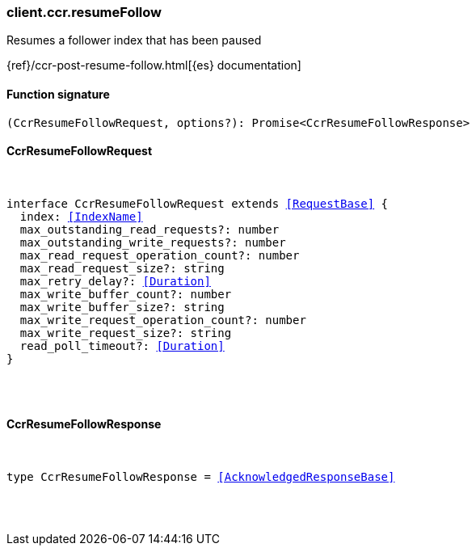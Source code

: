 [[reference-ccr-resume_follow]]

////////
===========================================================================================================================
||                                                                                                                       ||
||                                                                                                                       ||
||                                                                                                                       ||
||        ██████╗ ███████╗ █████╗ ██████╗ ███╗   ███╗███████╗                                                            ||
||        ██╔══██╗██╔════╝██╔══██╗██╔══██╗████╗ ████║██╔════╝                                                            ||
||        ██████╔╝█████╗  ███████║██║  ██║██╔████╔██║█████╗                                                              ||
||        ██╔══██╗██╔══╝  ██╔══██║██║  ██║██║╚██╔╝██║██╔══╝                                                              ||
||        ██║  ██║███████╗██║  ██║██████╔╝██║ ╚═╝ ██║███████╗                                                            ||
||        ╚═╝  ╚═╝╚══════╝╚═╝  ╚═╝╚═════╝ ╚═╝     ╚═╝╚══════╝                                                            ||
||                                                                                                                       ||
||                                                                                                                       ||
||    This file is autogenerated, DO NOT send pull requests that changes this file directly.                             ||
||    You should update the script that does the generation, which can be found in:                                      ||
||    https://github.com/elastic/elastic-client-generator-js                                                             ||
||                                                                                                                       ||
||    You can run the script with the following command:                                                                 ||
||       npm run elasticsearch -- --version <version>                                                                    ||
||                                                                                                                       ||
||                                                                                                                       ||
||                                                                                                                       ||
===========================================================================================================================
////////

[discrete]
=== client.ccr.resumeFollow

Resumes a follower index that has been paused

{ref}/ccr-post-resume-follow.html[{es} documentation]

[discrete]
==== Function signature

[source,ts]
----
(CcrResumeFollowRequest, options?): Promise<CcrResumeFollowResponse>
----

[discrete]
==== CcrResumeFollowRequest

[pass]
++++
<pre>
++++
interface CcrResumeFollowRequest extends <<RequestBase>> {
  index: <<IndexName>>
  max_outstanding_read_requests?: number
  max_outstanding_write_requests?: number
  max_read_request_operation_count?: number
  max_read_request_size?: string
  max_retry_delay?: <<Duration>>
  max_write_buffer_count?: number
  max_write_buffer_size?: string
  max_write_request_operation_count?: number
  max_write_request_size?: string
  read_poll_timeout?: <<Duration>>
}

[pass]
++++
</pre>
++++
[discrete]
==== CcrResumeFollowResponse

[pass]
++++
<pre>
++++
type CcrResumeFollowResponse = <<AcknowledgedResponseBase>>

[pass]
++++
</pre>
++++
